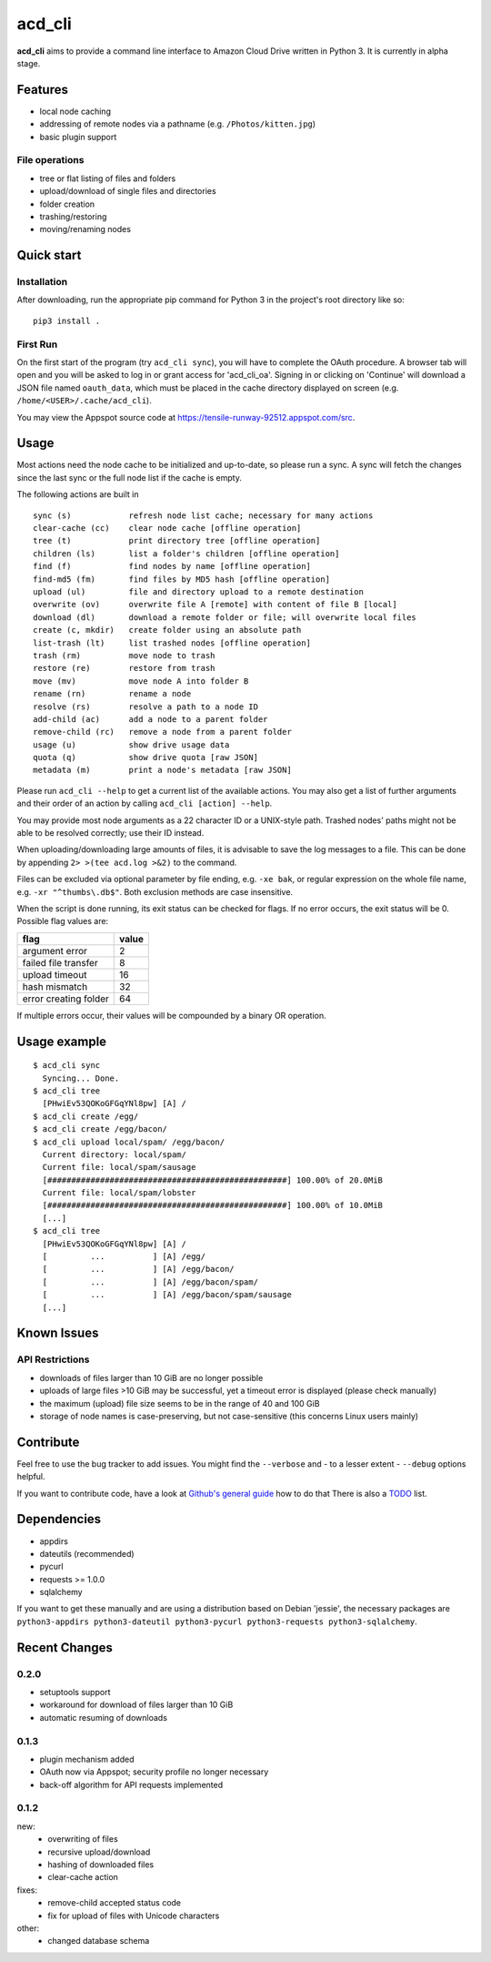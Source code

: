 acd\_cli
========

**acd\_cli** aims to provide a command line interface to Amazon Cloud Drive written in Python 3. 
It is currently in alpha stage.

Features
--------

-  local node caching
-  addressing of remote nodes via a pathname (e.g. ``/Photos/kitten.jpg``)
-  basic plugin support

File operations
~~~~~~~~~~~~~~~

- tree or flat listing of files and folders
- upload/download of single files and directories
- folder creation
- trashing/restoring
- moving/renaming nodes

Quick start
-----------

Installation
~~~~~~~~~~~~

After downloading, run the appropriate pip command for Python 3 in the project's root directory like so:
::

    pip3 install .

First Run
~~~~~~~~~

On the first start of the program (try ``acd_cli sync``), you will have to complete the OAuth procedure.
A browser tab will open and you will be asked to log in or grant access for 'acd\_cli\_oa'.
Signing in or clicking on 'Continue' will download a JSON file named ``oauth_data``,
which must be placed in the cache directory displayed on screen (e.g. ``/home/<USER>/.cache/acd_cli``).

You may view the Appspot source code at https://tensile-runway-92512.appspot.com/src.

Usage
-----

Most actions need the node cache to be initialized and up-to-date, so  please run a sync.
A sync will fetch the changes since the last sync or the full node list if the cache is empty.

The following actions are built in

::

        sync (s)            refresh node list cache; necessary for many actions
        clear-cache (cc)    clear node cache [offline operation]
        tree (t)            print directory tree [offline operation]
        children (ls)       list a folder's children [offline operation]
        find (f)            find nodes by name [offline operation]
        find-md5 (fm)       find files by MD5 hash [offline operation]
        upload (ul)         file and directory upload to a remote destination
        overwrite (ov)      overwrite file A [remote] with content of file B [local]
        download (dl)       download a remote folder or file; will overwrite local files
        create (c, mkdir)   create folder using an absolute path
        list-trash (lt)     list trashed nodes [offline operation]
        trash (rm)          move node to trash
        restore (re)        restore from trash
        move (mv)           move node A into folder B
        rename (rn)         rename a node
        resolve (rs)        resolve a path to a node ID
        add-child (ac)      add a node to a parent folder
        remove-child (rc)   remove a node from a parent folder
        usage (u)           show drive usage data
        quota (q)           show drive quota [raw JSON]
        metadata (m)        print a node's metadata [raw JSON]

Please run ``acd_cli --help`` to get a current list of the available actions.
You may also get a list of further arguments and their order of an action by calling ``acd_cli [action] --help``.

You may provide most node arguments as a 22 character ID or a UNIX-style path.
Trashed nodes' paths might not be able to be resolved correctly; use their ID instead.

When uploading/downloading large amounts of files, it is advisable to save the log messages to a file.
This can be done by appending ``2> >(tee acd.log >&2)`` to the command.

Files can be excluded via optional parameter by file ending, e.g. ``-xe bak``,
or regular expression on the whole file name, e.g. ``-xr "^thumbs\.db$"``.
Both exclusion methods are case insensitive.

When the script is done running, its exit status can be checked for flags. If no error occurs,
the exit status will be 0. Possible flag values are:

=====================    =======
        flag              value
=====================    =======
argument error              2
failed file transfer        8
upload timeout              16
hash mismatch               32
error creating folder       64
=====================    =======

If multiple errors occur, their values will be compounded by a binary OR operation.

Usage example
-------------

::

    $ acd_cli sync
      Syncing... Done.
    $ acd_cli tree
      [PHwiEv53QOKoGFGqYNl8pw] [A] /
    $ acd_cli create /egg/
    $ acd_cli create /egg/bacon/
    $ acd_cli upload local/spam/ /egg/bacon/
      Current directory: local/spam/
      Current file: local/spam/sausage
      [##################################################] 100.00% of 20.0MiB
      Current file: local/spam/lobster
      [##################################################] 100.00% of 10.0MiB
      [...]
    $ acd_cli tree
      [PHwiEv53QOKoGFGqYNl8pw] [A] /
      [         ...          ] [A] /egg/
      [         ...          ] [A] /egg/bacon/
      [         ...          ] [A] /egg/bacon/spam/
      [         ...          ] [A] /egg/bacon/spam/sausage
      [...]

Known Issues
------------

API Restrictions
~~~~~~~~~~~~~~~~

- downloads of files larger than 10 GiB are no longer possible
- uploads of large files >10 GiB may be successful, yet a timeout error is displayed (please check manually)
- the maximum (upload) file size seems to be in the range of 40 and 100 GiB
- storage of node names is case-preserving, but not case-sensitive (this concerns Linux users mainly)

Contribute
----------

Feel free to use the bug tracker to add issues.
You might find the ``--verbose`` and - to a lesser extent - ``--debug`` options helpful.

If you want to contribute code, have a look at `Github's general guide <https://guides.github.com/activities/contributing-to-open-source/#contributing>`_ how to do that
There is also a `TODO <TODO.rst>`_ list.

Dependencies
------------

- appdirs
- dateutils (recommended)
- pycurl
- requests >= 1.0.0
- sqlalchemy

If you want to get these manually and are using a distribution based on Debian 'jessie', 
the necessary packages are
``python3-appdirs python3-dateutil python3-pycurl python3-requests python3-sqlalchemy``.

Recent Changes
--------------

0.2.0
~~~~~
* setuptools support
* workaround for download of files larger than 10 GiB
* automatic resuming of downloads

0.1.3
~~~~~
* plugin mechanism added
* OAuth now via Appspot; security profile no longer necessary
* back-off algorithm for API requests implemented

0.1.2
~~~~~
new:
 * overwriting of files
 * recursive upload/download
 * hashing of downloaded files
 * clear-cache action

fixes:
 * remove-child accepted status code
 * fix for upload of files with Unicode characters

other:
 * changed database schema

